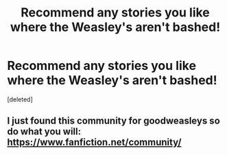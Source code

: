 #+TITLE: Recommend any stories you like where the Weasley's aren't bashed!

* Recommend any stories you like where the Weasley's aren't bashed!
:PROPERTIES:
:Score: 14
:DateUnix: 1619774051.0
:DateShort: 2021-Apr-30
:FlairText: Request
:END:
[deleted]


** I just found this community for goodweasleys so do what you will: [[https://www.fanfiction.net/community/The-Good-Weasleys-Community/123070/99/0/1/0/0/0/0/][https://www.fanfiction.net/community/]]
:PROPERTIES:
:Author: Brainstorm28
:Score: 1
:DateUnix: 1619786846.0
:DateShort: 2021-Apr-30
:END:
